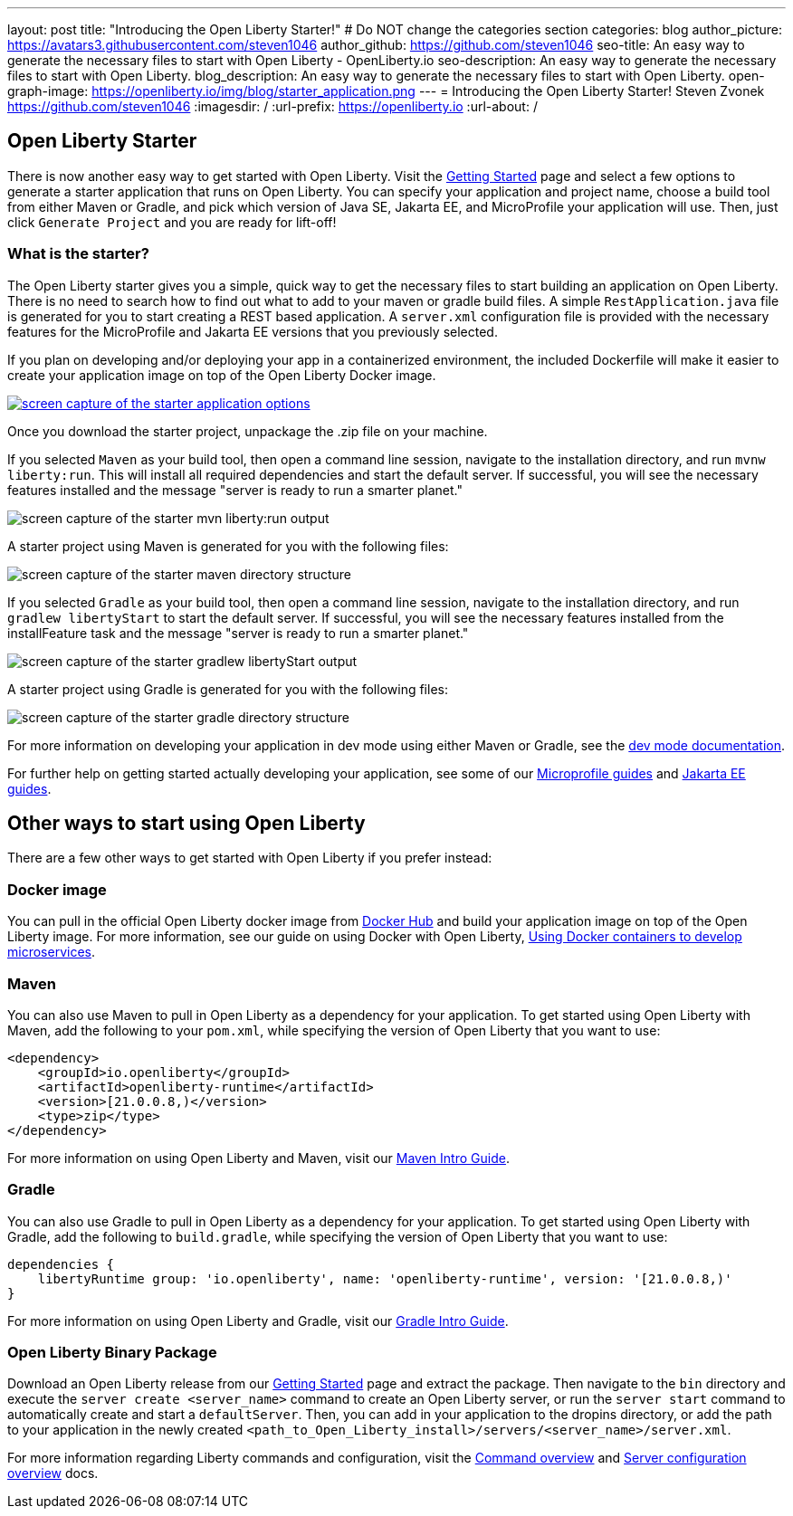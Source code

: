 ---
layout: post
title: "Introducing the Open Liberty Starter!"
# Do NOT change the categories section
categories: blog
author_picture: https://avatars3.githubusercontent.com/steven1046
author_github: https://github.com/steven1046
seo-title: An easy way to generate the necessary files to start with Open Liberty - OpenLiberty.io
seo-description: An easy way to generate the necessary files to start with Open Liberty.
blog_description: An easy way to generate the necessary files to start with Open Liberty.
open-graph-image: https://openliberty.io/img/blog/starter_application.png
---
= Introducing the Open Liberty Starter!
Steven Zvonek <https://github.com/steven1046>
:imagesdir: /
:url-prefix: https://openliberty.io
:url-about: /
//Blank line here is necessary before starting the body of the post.

[#Intro]
== Open Liberty Starter

There is now another easy way to get started with Open Liberty. Visit the link:{url-prefix}/downloads/[Getting Started] page and select a few options to generate a starter application that runs on Open Liberty. You can specify your application and project name, choose a build tool from either Maven or Gradle, and pick which version of Java SE, Jakarta EE, and MicroProfile your application will use. Then, just click `Generate Project` and you are ready for lift-off! 

=== What is the starter?

The Open Liberty starter gives you a simple, quick way to get the necessary files to start building an application on Open Liberty. There is no need to search how to find out what to add to your maven or gradle build files. A simple `RestApplication.java` file is generated for you to start creating a REST based application. A `server.xml` configuration file is provided with the necessary features for the MicroProfile and Jakarta EE versions that you previously selected.

If you plan on developing and/or deploying your app in a containerized environment, the included Dockerfile will make it easier to create your application image on top of the Open Liberty Docker image.

[link={url-prefix}/downloads]
image::img/blog/starter_application.png[screen capture of the starter application options, align="center"]

Once you download the starter project, unpackage the .zip file on your machine.

If you selected `Maven` as your build tool, then open a command line session, navigate to the installation directory, and run `mvnw liberty:run`. This will install all required dependencies and start the default server. If successful, you will see the necessary features installed and the message "server is ready to run a smarter planet."

image::img/blog/starter_maven_output.png[screen capture of the starter mvn liberty:run output, align="center"]

A starter project using Maven is generated for you with the following files:

image::img/blog/starter_maven_directory_structure.png[screen capture of the starter maven directory structure, align="center"]

If you selected `Gradle` as your build tool, then open a command line session, navigate to the installation directory, and run `gradlew libertyStart` to start the default server. If successful, you will see the necessary features installed from the installFeature task and the message "server is ready to run a smarter planet."

image::img/blog/starter_gradle_output.png[screen capture of the starter gradlew libertyStart output, align="center"]

A starter project using Gradle is generated for you with the following files:

image::img/blog/starter_gradle_directory_structure.png[screen capture of the starter gradle directory structure, align="center"]

For more information on developing your application in dev mode using either Maven or Gradle, see the link:{url-prefix}/docs/latest/development-mode.html[dev mode documentation].

For further help on getting started actually developing your application, see some of our link:{url-prefix}/guides/?search=microprofile&key=tag[Microprofile guides] and link:{url-prefix}/guides/?search=jakarta%20ee&key=tag[Jakarta EE guides].


[#Alternatives]
== Other ways to start using Open Liberty

There are a few other ways to get started with Open Liberty if you prefer instead:

[#Docker]
=== Docker image

You can pull in the official Open Liberty docker image from link:https://hub.docker.com/_/open-liberty[Docker Hub] and build your application image on top of the Open Liberty image. For more information, see our guide on using Docker with Open Liberty, link:{url-prefix}/guides/docker.html[Using Docker containers to develop microservices].

=== Maven

You can also use Maven to pull in Open Liberty as a dependency for your application. To get started using Open Liberty with Maven, add the following to your `pom.xml`, while specifying the version of Open Liberty that you want to use:

----
<dependency>
    <groupId>io.openliberty</groupId>
    <artifactId>openliberty-runtime</artifactId>
    <version>[21.0.0.8,)</version>
    <type>zip</type>
</dependency>
----

For more information on using Open Liberty and Maven, visit our link:{url-prefix}/guides/maven-intro.html[Maven Intro Guide].

=== Gradle

You can also use Gradle to pull in Open Liberty as a dependency for your application. To get started using Open Liberty with Gradle, add the following to `build.gradle`, while specifying the version of Open Liberty that you want to use:

----
dependencies {
    libertyRuntime group: 'io.openliberty', name: 'openliberty-runtime', version: '[21.0.0.8,)'
}
----

For more information on using Open Liberty and Gradle, visit our link:{url-prefix}/guides/gradle-intro.html[Gradle Intro Guide].

=== Open Liberty Binary Package

Download an Open Liberty release from our link:{url-prefix}/downloads/#runtime_releases_table_container[Getting Started] page and extract the package. Then navigate to the `bin` directory and execute the `server create <server_name>` command to create an Open Liberty server, or run the `server start` command to automatically create and start a `defaultServer`. Then, you can add in your application to the dropins directory, or add the path to your application in the newly created `<path_to_Open_Liberty_install>/servers/<server_name>/server.xml`.

For more information regarding Liberty commands and configuration, visit the link:{url-prefix}/docs/latest/reference/command/command-overview.html[Command overview] and link:{url-prefix}/docs/latest/reference/config/server-configuration-overview.html[Server configuration overview] docs.

